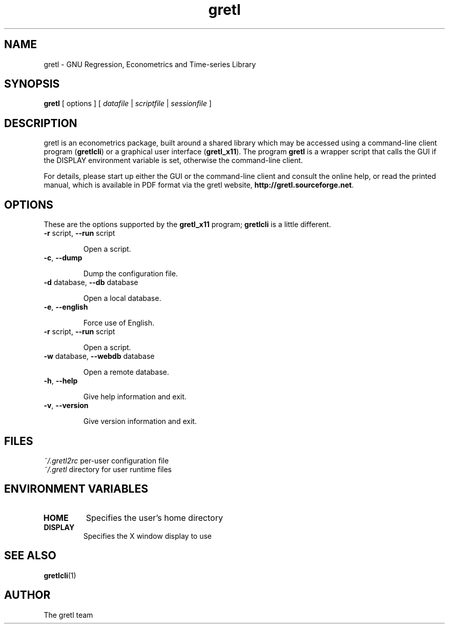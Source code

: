 .TH "gretl" "1" "1.9.5" "The gretl team" "econometrics"
.SH "NAME"
gretl \- GNU Regression, Econometrics and Time\-series Library

.SH "SYNOPSIS"
\fBgretl\fR [ options ] [ \fIdatafile\fP | \fIscriptfile\fP | \fIsessionfile\fP ]
.br 

.SH "DESCRIPTION"
gretl is an econometrics package, built around a shared
library which may be accessed using a command\-line client
program (\fBgretlcli\fR) or a graphical user interface
(\fBgretl_x11\fR).  The program \fBgretl\fR is a wrapper script that
calls the GUI if the DISPLAY environment variable is set, otherwise
the command\-line client.  

For details, please start up either the GUI or the
command\-line client and consult the online help, or read the
printed manual, which is available in PDF format via the
gretl website, \fBhttp://gretl.sourceforge.net\fR.

.SH "OPTIONS"
These are the options supported by the \fBgretl_x11\fR program;
\fBgretlcli\fR is a little different.
.TP
\fB\-r\fR script, \fB\-\-run\fR script

Open a script.
.TP
\fB\-c\fR, \fB\-\-dump\fR

Dump the configuration file.
.TP
\fB\-d\fR database, \fB\-\-db\fR database

Open a local database.
.TP
\fB\-e\fR, \fB\-\-english\fR

Force use of English.
.TP
\fB\-r\fR script, \fB\-\-run\fR script

Open a script.
.TP
\fB\-w\fR database, \fB\-\-webdb\fR database

Open a remote database.
.TP
\fB\-h\fR, \fB\-\-help\fR

Give help information and exit.
.TP 
\fB\-v\fR, \fB\-\-version\fR

Give version information and exit.

.SH "FILES"
\fI~/.gretl2rc\fP per\-user configuration file
.TP
\fI~/.gretl\fP directory for user runtime files

.SH "ENVIRONMENT VARIABLES"
.TP 
\fBHOME\fP
Specifies the user's home directory
.TP 
\fBDISPLAY\fP
Specifies the X window display to use

.SH "SEE ALSO"
\fBgretlcli\fR(1)

.SH "AUTHOR"
The gretl team
